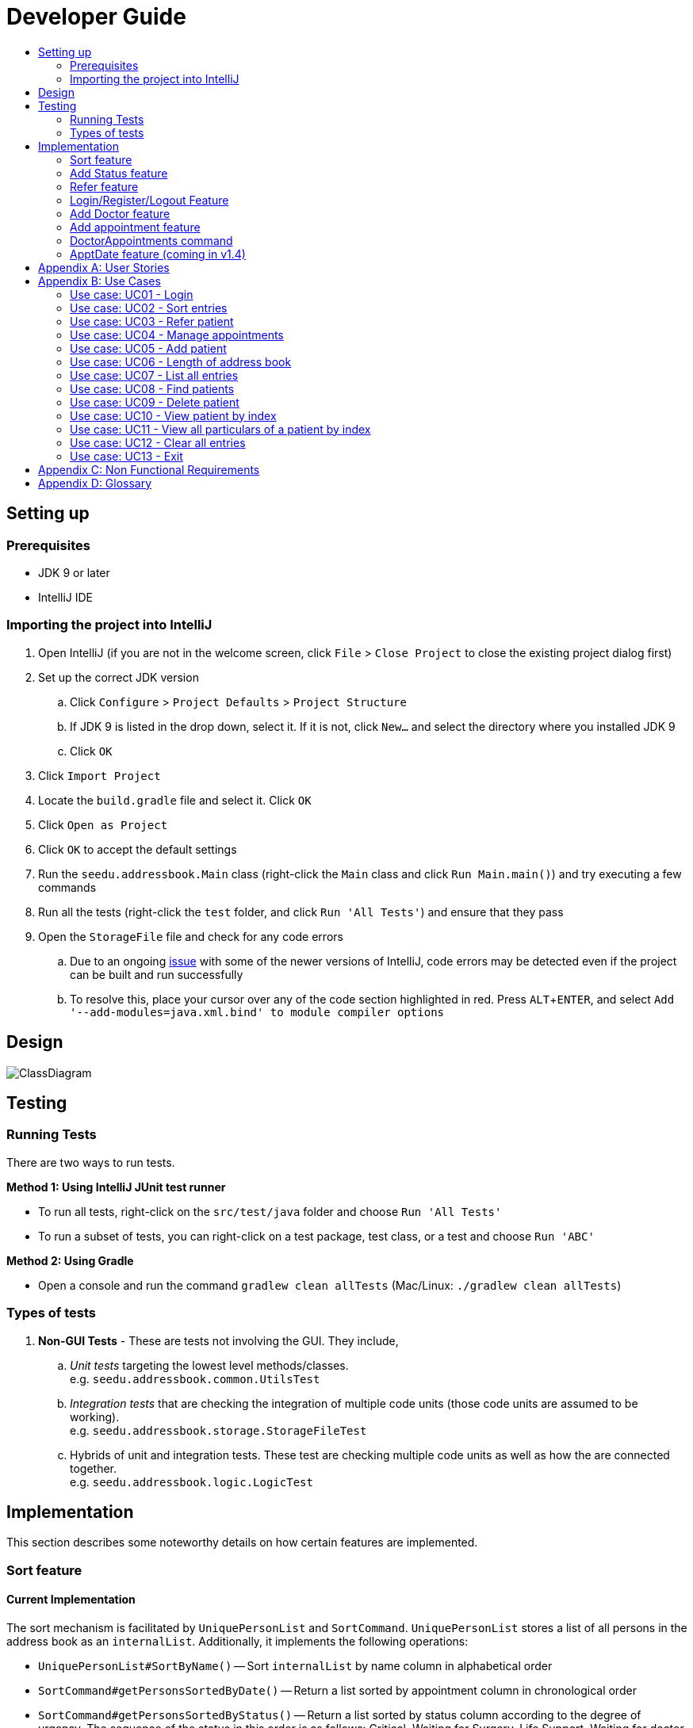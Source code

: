 = Developer Guide
:site-section: DeveloperGuide
:toc:
:toc-title:
:imagesDir: images
:stylesDir: stylesheets
:experimental:

== Setting up

=== Prerequisites

* JDK 9 or later
* IntelliJ IDE

=== Importing the project into IntelliJ

. Open IntelliJ (if you are not in the welcome screen, click `File` > `Close Project` to close the existing project dialog first)
. Set up the correct JDK version
.. Click `Configure` > `Project Defaults` > `Project Structure`
.. If JDK 9 is listed in the drop down, select it. If it is not, click `New...` and select the directory where you installed JDK 9
.. Click `OK`
. Click `Import Project`
. Locate the `build.gradle` file and select it. Click `OK`
. Click `Open as Project`
. Click `OK` to accept the default settings
. Run the `seedu.addressbook.Main` class (right-click the `Main` class and click `Run Main.main()`) and try executing a few commands
. Run all the tests (right-click the `test` folder, and click `Run 'All Tests'`) and ensure that they pass
. Open the `StorageFile` file and check for any code errors
.. Due to an ongoing https://youtrack.jetbrains.com/issue/IDEA-189060[issue] with some of the newer versions of IntelliJ, code errors may be detected even if the project can be built and run successfully
.. To resolve this, place your cursor over any of the code section highlighted in red. Press kbd:[ALT + ENTER], and select `Add '--add-modules=java.xml.bind' to module compiler options`

== Design

image::ClassDiagram.png[]

//@@author WuPeiHsuan

== Testing

=== Running Tests

There are two ways to run tests.

*Method 1: Using IntelliJ JUnit test runner*

* To run all tests, right-click on the `src/test/java` folder and choose `Run 'All Tests'`
* To run a subset of tests, you can right-click on a test package, test class, or a test and choose `Run 'ABC'`

*Method 2: Using Gradle*

* Open a console and run the command `gradlew clean allTests` (Mac/Linux: `./gradlew clean allTests`)

=== Types of tests

.  *Non-GUI Tests* - These are tests not involving the GUI. They include,
..  _Unit tests_ targeting the lowest level methods/classes. +
e.g. `seedu.addressbook.common.UtilsTest`
..  _Integration tests_ that are checking the integration of multiple code units (those code units are assumed to be working). +
e.g. `seedu.addressbook.storage.StorageFileTest`
..  Hybrids of unit and integration tests. These test are checking multiple code units as well as how the are connected together. +
e.g. `seedu.addressbook.logic.LogicTest`
//@@author


== Implementation

This section describes some noteworthy details on how certain features are implemented.

//@@author WuPeiHsuan
=== Sort feature
==== Current Implementation

The sort mechanism is facilitated by `UniquePersonList` and `SortCommand`. `UniquePersonList` stores a list of all persons in the address book as an `internalList`. Additionally, it implements the following operations:

* `UniquePersonList#SortByName()` -- Sort `internalList` by name column in alphabetical order
* `SortCommand#getPersonsSortedByDate()` -- Return a list sorted by appointment column in chronological order
* `SortCommand#getPersonsSortedByStatus()` -- Return a list sorted by status column according to the degree of urgency. The sequence of the status in this order is as follows: Critical, Waiting for Surgery, Life Support, Waiting for doctor appointment, Therapy and Observation.


These operations are exposed in `AddressBook` as `AddressBook#sorted(String attribute)`. Corresponding operation will be called depending on attribute the user wants to sort the list by.

Given below is two examples usage scenario and how the sort mechanism behaves at each step.

Example 1:

Step 1. The user launches the application for the first time. The `UniquePersonList` will be initialized with the initial address book state.

Step 2. The user executes `add n/…` to add some new people. These people will be added sequentially to the end of the list.

Step 3. The user then decides to execute the command `list`. Commands that do not modify the address book, such as list, will usually not call `AddressBook#sorted(String attribute)` . Thus, the `internalList` remains unchanged.

Step 4. The user decides to view the list sorted by their name by executing the `sort name` command. This command will call `AddressBook#sorted(String attribute)` and pass the string “name” to the method. Since the value of parameter is “name”, `SortByName()` will be called. `internalList` will then be sorted by name column in alphabetical order. At last, `internalList` will be returned and displayed to the user.

Example 2:

Step 1. The user launches the application for the first time. The `UniquePersonList` will be initialized with the initial address book state.

Step 2. The user executes `add n/…` to add some new people. These people will be added sequentially to the end of the list.

Step 3. The user then decides to execute the command `list`. Commands that do not modify the address book, such as list, will usually not call `AddressBook#sorted(String attribute)` . Thus, the `internalList` remains unchanged.

Step 4. The user decides to view the list sorted by their name by executing the `sort appointment` command. This command will call `SortCommand#execute()` and pass the string “appointment” to the method. Since the value of parameter is “appointment”, `SortCommand#getPersonsSortedByDate()` will be called. A list sorted by appointment column in chronological order will be returned and displayed to the user.


=== Add Status feature
==== Current Implementation

the add status feature facilitated by the `Status` class, it implements the following operations:

* `status(String)` -- The constructor for the class `Status`.
* `toString()` -- Returns a String containing the name of the patient's status.
* `isValidStatus()` -- Checks if if a given string is a valid status.
* `equals(Object)` -- Checks if two patients' status are equal.
* `isCorrectStatus()` -- Checks if if a given string is any of following status: Critical / Waiting for Surgery / Life Support / Waiting for doctor appointment / Therapy / Observation.

In addition to the Appointment class, we update the ReadOnlyPerson interface and the Person class (which implements the interface) to ensure that every Person object is constructed with an Appointment class. To be specific, the following operations are added or updated.

* `Person(Status status)` --  The class `Person` now requires a Status object during its construction.
* `getStatus()` -- The class `Person` implements a method that returns the Status object of a Person.


//@@author shawn-t
=== Refer feature
==== Current Implementation

The refer feature is facilitated by the ReferCommand class and AddressBook class, and it implements the following operations:

* `toRefer = new Person(
             person.getName(),
             person.getPhone(),
             person.getEmail(),
             person.getAddress(),
             person.getAppointment(),
             new Doctor("Dr Seuss"),
             new Status("Referred"),
             person.getTags()
             );` -- Copies and modifies taget person's parameters
* `addressBook.removePerson(person)` -- removes target person
* `addressBook.addPerson(toRefer)` -- adds the edited person back into the addressbook

Given below is an example usage scenario and how the refer feature is incorporated at each step.

Step 1. The user executes command "refer john"

Step 2. ReferCommand class looks through the Addressbook for all entries containing the keyword "john"

Step 3. If there is only one entry, ReferCommand modifies the entry's Doctor and adds a new tag 'refer' to the current collection of tags, deletes the old and adds the newly modified patient entry into the addressbook. If there are multiple entires, ReferCommand class prints all entries in the address book with the keyword and prompts user to key unique keyword (Repeats to Step 1).

Step4. The successful execution returns a MESSAGE_SUCCESS along with the patient's particulars that are updated.

//@@author liguanlong

=== Login/Register/Logout Feature 
==== Current Implementation

The login / register mechanism is facilitated by `AccountManager`, it implements the following operations:

* `AccountManager()` -- The constructor for the class `AccountManager`.
* `getLoginStatus()` -- Returns the login status to the caller.
* `getCurrentAccount()` -- Returns the username of the account currently using the application.
* `accountCommandHandler(String)` -- Handles the user input, checks if there is a match for username and password match if the user's command is `login`, trys to regster a new account if the user's command is `register`, returns a string to indicate the outcome.
* `loadAccounts()` -- Loads all the account information from local storage.
* `storeAccounts()` -- Stores all the account information to local storage.
* `logout()` --  Logs the user out of the system.
* `setLoginStatus(boolean)` -- Sets the login status according to the parameter.
* `register(String, String)` -- Creates a new account for user.
* `weakPassword(String)` -- Check if the password contains at least one lowercase letter, one uppercase letter and one digit.
* `doesNotContainDigit(String)` -- Check if the string contains digit, works as a utility function for weakPassword(String).

Given below is an example usage scenario and how the login/register/logout mechanism behaves at each step.

Step 1. The user launches the application. The `AccountManager` will be initialized, `loadAccounts` will be called to load all the accounts to a `HashMap` from local storage, the `HashMap` is used to keep track of all the account information.

Step2. The user executes `register Doe 123` command to register a new account with username Doe and password 123. The new username and the corresponding password will be temporarily put into the `HashMap`.

Step3. The user executes `login Doe 123` command to login to the system, if the login is successful, `setLoginStatus` will be called to set the login status accordingly, and the user will then be able to start using the addressbook.

Step4. The user executes some other commands.

Step5. The user executes `logout` command, `setLoginStatus` will be called to set the login status accordingly, and the user will be directed back to the login page.

Step6. The user terminates the program, `storeAccounts` will be called to store all the account information in the HashMap to the local storage.

The following sequence diagram shows how the login/register/logout mechanism works:

image:https://raw.githubusercontent.com/cs2113-ay1819s2-t11-2/main/master/docs/images/Login_Register_Logout_Sequence_Diagram.png[width=800,height=]

The following activity diagram explains the behaviour of the system during the execution of login/register/logout command.

image:https://raw.githubusercontent.com/cs2113-ay1819s2-t11-2/main/master/docs/images/Login_Register_Logout_dialog_map.png[width=800,height=]

==== Design Considerations

===== Aspect: Data structure to keep account information during runtime

* **Alternative 1 (current choice):** Use a HashMap to keep the username password pairs.
** Pros: Higher performance, O(1) for most of the operations.
** Cons: Larger memory overhead.
* ** Alternative 2:** Use a TreeMap to keep the username password pairs. 
** Pros: Lower performance, O(log(n)) for most of the operations.
** Cons: Less memory overhead.

HashMap is used because memory is not a serious issue for this program as the program is not memory consuming in nature.
  
===== Aspect: File format to keep account information in local storage

* **Alternative 1 (current choice):** Use a Java Properties file to store the username password pairs .
** Pros: High readability, easy to implement as it only requires java.util package to work, small in file size.
** Cons: Does not support hierarchical data structure well.
* **Alternative 2:** Use a JSON file to store the username password pairs .
** Pros: Key-vaule pair format, similar to HashMap.
** Cons: Large in file size.
* ** Alternative 3:** Use a CSV file to store the username password pairs.
** Pros: Small in file size.
** Cons: Complicated to convert to/from HashMap. 
* ** Alternative 4:** Use a XML file to store the username password pairs
** Pros: Compatible with HashMap. 
** Cons: Large in file size.

//@@matthiaslum

//@@author matthiaslum

=== Add Doctor feature
==== Current Implementation

the add doctor feature facilitated by the `Doctor` class, it implements the following operations:

* `Doctor(String)` -- The constructor for the class `Doctor`.
* `toString()` -- Returns a String containing the name of the patient's doctor.
* `isValidName()` -- Checks if the date is alphanumeric.
* `equals(Object)` -- Checks if two patients' doctors are equal.

In addition to the Appointment class, we update the ReadOnlyPerson interface and the Person class (which implements the interface) to ensure that every Person object is constructed with an Appointment class. To be specific, the following operations are added or updated.

* `Person(Doctor doctor)` --  The class `Person` now requires a Doctor object during its construction.
* `getDoctor()` -- The class `Person` implements a method that returns the Doctor object of a Person.
* `getAsTextShowAll()` -- This operation is updated to allow a person's doctor to be printed when an addresbook's lastShownList is printed onto the UI.

The example usage scenario is similar to the scenario of the Add appointment feature below.

=== Add appointment feature 
==== Current Implementation

the add appointment feature is facilitated by the `Appointment` class, it implements the following operations:

* `Appointment(String)` -- The constructor for the class `Appointment`.
* `toString()` -- Returns a String containing the date of the appointment.
* `isValidDate()` -- Checks if the date is alphanumeric.
* `equals(Object)` -- Checks if two appointment dates are equal.

In addition to the Appointment class, we update the ReadOnlyPerson interface and the Person class (which implements the interface) to ensure that every Person object is constructed with an Appointment class. To be specific, the following operations are added or updated.

* `Person(Apppointment appointment)` --  The class `Person` now requires an Appointment object during its construction.
* `getAppointment()` -- The class `Person` implements a method that returns the Appointment object of a Person.
* `getAsTextShowAll()` -- This operation is updated to allow a person's appointment date to be printed when an addresbook's lastShownList is printed onto the UI.

Next, the parser is updated to recognize user input corresponding to the Appointment object of a person. It works together with an updated `Add` Command. When adding a new person through the add command, the user has to write `m/APPOINTMENTDATE' to signify the `Appointment` portion of a `Person`. 

Given below is an example usage scenario and how the `Appointment` feature is incorporated at each step.

Step 1. The user executes command `Add NAME [p]p/PHONE [p]e/EMAIL [p]a/ADDRESS m/APPOINTMENT [t/TAG]...\n\t"`

Step 2. The parser parses the user command, and creates the relevant object for `Appointment`, `Address` etc, and a new `Person` object is constructed. The `Logic` class executes the `AddCommand` with the prepared arguments. 

Step 3. The `Addressbook` trys to add the new person into the `uniquePersonList`. But first, the `uniquePersonList` checks if the new Person object is a duplicate of an existing Person object in the Addressbook. If the Person is not a duplicate, it is added into the Addresbook and the Addressbook is saved.

Step4. The successful execution returns a MESSAGE_SUCCESS along with the added person. The MainWindow displays the result and prints the added person into the GUI.

=== DoctorAppointments command 
==== Current Implementation

This is a new command, that is executed as `DoctorAppointments DOCTORNAME`. It finds all Persons in the addressbook that are assigned to a doctor with the same name as DOCTORNAME. Then, it prints out a list of them sorted according to Appointment dates. The first person from the top has the earliest appointment date. Let us split the implementation documentation into two parts. (1) Returning a list of persons corresponding to the user input's name of the doctor in chronological order. (2)Printing only the relevant information of these persons in a neat manner similar to a time-table.

For the first part, finding and sorting the list of corresponding persons is facilitated by the `DoctorAppointmentsCommand` class and the `Person` class. The following operations are implemented in the `DoctorAppointmentsCommand` class.

* `execute()` -- Upon execution, a new `Indicator` class stores information indicating that `DoctorAppointmentsCommand` is the most recently invoked command. Then, the following method `getPersonsWithNameContainingAnyKeyword(keywords)` is called. 
* `getPersonsWithNameContainingAnyKeyword(keywords)` -- This method is adapted from the `FindCommand` class method. In addition to the original command, this method utilizes the package on LocalDate and Collections.Sort. This method updates a `LocalDate` field in a `Person` object (to be explained in the next paragraph). This method also calls SortDate() which is a separate sorting class that helps to compare `LocalDate` dates and sort them based on chronological order. This method returns an ArrayList of Persons that have the doctor's name corresponding to the user input's doctor. The ArrayList is sorted based on their appointment dates.

We update the `Person` class to contain an additional field `LocalDate date` which is originally set to null for every person in the addressbook. Then the following getters and setters are implemented in the `Person` class and their method signatures are updated in the `ReadOnlyPerson` interface.

* `getLocalDate()`
* `setLocalDate()`

Given below is an example usage scenario and how the Persons corresponding to a certain doctor are sorted and listed in Chronological order.

Step 1. The user executes command `DoctorAppointments DOCTORNAME"`

Step 2. The parser parses the command and prepares the keyword arguments for the `DoctorAppointmentsCommand` class. 

Step 3. `DoctorAppointmentsCommand` is executed and the `Indicator` class records that this is the most recently invoked command. The execute command calls `getPersonsWithNameContainingAnyKeyword(keywords)`. For every Person in the existing addressbook, the Doctor's name is checked against the keyword (containing DOCTORNAME). If the doctor's name of the Person corresponds to DOCTORNAME, the `LocalDate` class parses the person's appointment date, and the Person's `LocalDate` date field is set to be the parsed appointment date.

Step 4. The person is added into the matchedPersons list.

Step 5. The list of matchedPersons are sorted based on the `Localdate` date field in each person.

Step 6. The sorted list of matchedPersons are returned and displayed in a table format (explained in second part)

For the second part of the implementation, we discuss how the list of matchedPersons is formatted to print in a certain manner. To facilitate the printing, we mainly update the format() method of the UI `Formatter` class. 

To facilitate the update, a new `Indicator` class is created and a new method is implemented in the `ReadonlyPerson` interface.

* `Indicator.setLastCommand(String)` --when called, stores a String that records the last invoked user Command.
* `Indicator.getLastCommand()` --when called, provides information on the last invoked user Command.
* `getAsTextNameDateDoctor()` --This is a method of the `ReadOnlyPerson` interface. It is a new String builder that builds a String of information about the Person. The information contains only the name and appointment date of the person. The String is padded on the right with whitespace to ensure a tabular format.

The UI `Formatter` is updated in the following way.
* `format(Persons)` --Checks if the last invoked user Command is the `DoctorAppointmentsCommand`. If it is, calls the new String builder method `getAsTextNameDateDoctor()` for each Person to be formatted.

Given below is an example usage scenario and the formatter formats the Person to be printed in a tabular format. It continues from Step 6 above. 

Step 7. When the dispay method is called in step 6, the format method in `Formatter` is called. 

Step 8. A separate String builder method getAsTextNameDateDoctor() is called, and the String is padded on the right by whitespace. 

Step 9. The `MainWindow` displays the newly formatted Persons in neat rows, displaying only the relevant information on Name and Appointment Date.

//@@author

//@@author matthiaslum

=== ApptDate feature (coming in v1.4)

//@@author
[appendix]
== User Stories

Priorities: High (must have) - `* * \*`, Medium (nice to have) - `* \*`, Low (unlikely to have) - `*`

[width="100%",cols="22%,<23%,<25%,<30%",options="header",]
|===========================================================================================================================================
|Priority |As a ... |I want to ... |So that I can...

//@@author liguanlong

|`* * *` |doctor |keep track of current and past appointments with patients that I have for the day |be on time to deliver treatment
|`* * *` |doctor |have a custom-made address book  |filter out the patients that are not affiliated to me
|`* * *` |doctor |sort my patient according to my desired attribute |prioritize the allocation of my resources
|`* * *` |doctor |have good authentication |my patients’ data are protected and not easily disclosed
|`* * *` |doctor |be able to directly refer patients to respective specialists |focus on attending to patients with medical conditions relevant to my expertise, and ensure that others are properly referred to the correct doctor to attend to their specific medical condition(s).
|`* * *`|doctor |print out a list of all patients who have appointments with me|keep track of my appointments
|`* *`|doctor |print my timetable of appointments neatly| manage my appointment more conveniently
|`* *` |doctor |track the status of all my patients |know the stage of treatment in which the patient is undergoing
|`* *` |doctor |indicate my patients' appointment date when I add him/her into addressbook |keep track of their appointment date


//@@author

|===========================================================================================================================================

[appendix]

//@@author shawn-t

== Use Cases

(For all use cases below, the *System* is the `AddressBook` and the *Actor* is the `user`, unless specified otherwise)

=== Use case: UC01 - Login

*Main success scenario:*

. The user opens the addressbook
. Addressbook prompts’ user for username and password
. The user inputs the username/password and hits enter
. Addresbook authenticates the user and displays welcome address

Use case ends.

=== Use case: UC02 - Sort entries

*Main success scenario:*

. User requests to sort the list in address book based on specified attribute.
. AddressBook sorts and prints out all entries sorted by attribute specified by user.
+
Use case ends.

*Extensions*

* 1a. The format entered by the user is incorrect.
** 1a1. AddressBook shows an error message and prints the format for user to follow.
** 1a2. User re-enters new patient's particulars.
* Steps 1a1 - 1a2 are repeated until the correct format is entered by the user.
+
Use case resumes at step 2.

=== Use case: UC03 - Refer patient

*Main success scenario:*

. The user requests to refer patient to another doctor.
. AddressBook finds patient from the list of entries, and extracts all the relevant particulars of the target patient.
. Addressbook updates the extracted particulars with the new doctor's name and patient tag.
. AddressBook deletes the old patient entry from the main list and adds the newly updated one into the main list.
+
Use case ends.

*Extensions*

* 1a. The format entered by the user is incorrect.
** 1a1. AddressBook shows an error message and prints the format for user to follow.
** 1a2. User re-enters new patient's particulars.
* Steps 1a1 - 1a2 are repeated until the correct format is entered by the user.
+
Use case resumes at step 2.

* 1b. There are multiple entries in the addressbook with the same patient name(s) entered by the user.
** 1b1. AddressBook prints out all similar patient entries and prompts users to to identify the correct patient.
** 1b2. User enters correct patient's full name.
+
Use case resumes at step 2.

* 1c. The format of the doctor's name entered by the user is incorrect (non-alphanumeric).
** 1c1. AddressBook shows an error message and reminds users that doctor names can only contain alphanumeric characters.
** 1c2. User enters a valid doctor's name that follows the condition above.
+
Use case resumes at step 2.

=== Use case: UC04 - Manage appointments

*Main success scenario:*

. The user types a command appointments in the command line
. The system finds all scheduled appointments and prints them to the screen in chronological order
. If possible, can print a literal timetable on the screen
. The expired appointments should be excluded from the timetable if possible

Use case ends.

=== Use case: UC05 - Add patient

*Main success scenario:*

. User adds a patient in the address book.
. AddressBook adds patient to address book and prints the newly added patient's details.
+
Use case ends.

*Extensions*

* 1a. The format entered by the user is incorrect.
** 1a1. AddressBook shows an error message and prints the format for user to follow.
** 1a2. User re-enters new patient's particulars.
* Steps 1a1 - 1a2 are repeated until the correct format is entered by the user.
+
Use case resumes at step 2.

=== Use case: UC06 - Length of address book

*Main success scenario:*

. User requests for length of address book.
. AddressBook gets the current length and prints out the number of entries.
+
Use case ends.

=== Use case: UC07 - List all entries

*Main success scenario:*

. User requests for list of address book.
. AddressBook prints out all entries in the address book with their respective particulars that are not private.
+
Use case ends.

=== Use case: UC08 - Find patients

*Main success scenario:*

. User requests to find all patients containing any keyword in their name from the list.
. AddressBook looks through the list and prints out all entries with the keyword specified by user.
+
Use case ends.

*Extensions*

* 1a. The format entered by the user is incorrect.
** 1a1. AddressBook shows an error message and prints the format for user to follow.
** 1a2. User re-enters new patient's particulars.
* Steps 1a1 - 1a2 are repeated until the correct format is entered by the user.
+
Use case resumes at step 2.

=== Use case: UC09 - Delete patient

*Main success scenario:*

. User requests to list patients
. AddressBook shows a list of patients
. User requests to delete a specific patient in the list
. AddressBook deletes the patient.
+
Use case ends.

*Extensions*

* 2a. The list is empty.
+
Use case ends.

* 3a. The given index is invalid.
** 3a1. AddressBook shows an error message.
+
Use case resumes at step 2.

=== Use case: UC10 - View patient by index

*Main success scenario:*

. User requests to view patient particulars at a certain index in the list.
. AddressBook prints out patient with his/ her respective particulars that are not private at the specified index.
+
Use case ends.

*Extensions*

* 1a. The format entered by the user is incorrect.
** 1a1. AddressBook shows an error message and prints the format for user to follow.
** 1a2. User re-enters new patient's particulars.
* Steps 1a1 - 1a2 are repeated until the correct format is entered by the user.
+
Use case resumes at step 2.

=== Use case: UC11 - View all particulars of a patient by index

*Main success scenario:*

. User requests to view patient with ALL particulars at a certain index in the list.
. AddressBook prints out patient with his/ her respective particulars - including particulars that are private - at the specified index.
+
Use case ends.

*Extensions*

* 1a. The format entered by the user is incorrect.
** 1a1. AddressBook shows an error message and prints the format for user to follow.
** 1a2. User re-enters new patient's particulars.
* Steps 1a1 - 1a2 are repeated until the correct format is entered by the user.
+
Use case resumes at step 2.

=== Use case: UC12 - Clear all entries

*Main success scenario:*

. User requests for list of address book.
. AddressBook deletes all entries in the address book.
+
Use case ends.

=== Use case: UC13 - Exit

*Main success scenario:*

. User requests to exit AddressBook.
. AddressBook cloese and quits the application.
+
Use case ends.

[appendix]
== Non Functional Requirements

. Should work on any <<mainstream-os, mainstream OS>> as long as it has Java 9 or higher installed.
. Should be able to hold up to 1000 persons.
. Should come with automated unit tests and open source code.
. Should favor DOS style commands over Unix-style commands.

[appendix]
== Glossary

[[mainstream-os]] Mainstream OS::
Windows, Linux, Unix, OS-X

[[private-contact-detail]] Private contact detail::
A contact detail that is not meant to be shared with others.
